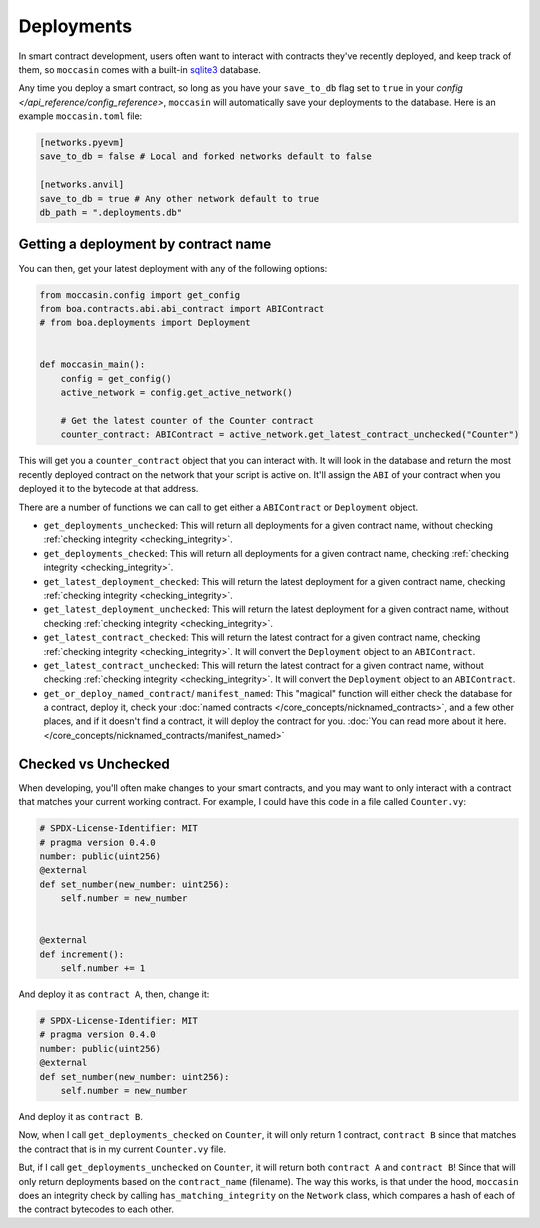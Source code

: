 Deployments
###########

In smart contract development, users often want to interact with contracts they've recently deployed, and keep track of them, so ``moccasin`` comes with a built-in `sqlite3 <https://docs.python.org/3/library/sqlite3.html>`_ database.

Any time you deploy a smart contract, so long as you have your ``save_to_db`` flag set to ``true`` in your `config </api_reference/config_reference>`, ``moccasin`` will automatically save your deployments to the database. Here is an example ``moccasin.toml`` file:

.. code-block:: toml

    [networks.pyevm]
    save_to_db = false # Local and forked networks default to false

    [networks.anvil]
    save_to_db = true # Any other network default to true
    db_path = ".deployments.db" 

Getting a deployment by contract name 
=====================================

You can then, get your latest deployment with any of the following options:

.. code-block:: python 

    from moccasin.config import get_config
    from boa.contracts.abi.abi_contract import ABIContract
    # from boa.deployments import Deployment


    def moccasin_main():
        config = get_config()
        active_network = config.get_active_network()

        # Get the latest counter of the Counter contract
        counter_contract: ABIContract = active_network.get_latest_contract_unchecked("Counter")

This will get you a ``counter_contract`` object that you can interact with. It will look in the database and return the most recently deployed contract on the network that your script is active on. It'll assign the ``ABI`` of your contract when you deployed it to the bytecode at that address. 

There are a number of functions we can call to get either a ``ABIContract`` or ``Deployment`` object. 

- ``get_deployments_unchecked``: This will return all deployments for a given contract name, without checking :ref:`checking integrity <checking_integrity>`.

- ``get_deployments_checked``: This will return all deployments for a given contract name, checking :ref:`checking integrity <checking_integrity>`.

- ``get_latest_deployment_checked``: This will return the latest deployment for a given contract name, checking :ref:`checking integrity <checking_integrity>`.

- ``get_latest_deployment_unchecked``: This will return the latest deployment for a given contract name, without checking :ref:`checking integrity <checking_integrity>`.

- ``get_latest_contract_checked``: This will return the latest contract for a given contract name, checking :ref:`checking integrity <checking_integrity>`. It will convert the ``Deployment`` object to an ``ABIContract``.

- ``get_latest_contract_unchecked``: This will return the latest contract for a given contract name, without checking :ref:`checking integrity <checking_integrity>`. It will convert the ``Deployment`` object to an ``ABIContract``.

- ``get_or_deploy_named_contract``/ ``manifest_named``: This "magical" function will either check the database for a contract, deploy it, check your :doc:`named contracts </core_concepts/nicknamed_contracts>`, and a few other places, and if it doesn't find a contract, it will deploy the contract for you. :doc:`You can read more about it here. </core_concepts/nicknamed_contracts/manifest_named>`

.. _checking_integrity:

Checked vs Unchecked 
====================

When developing, you'll often make changes to your smart contracts, and you may want to only interact with a contract that matches your current working contract. For example, I could have this code in a file called ``Counter.vy``:

.. code-block:: python 

    # SPDX-License-Identifier: MIT
    # pragma version 0.4.0
    number: public(uint256)
    @external
    def set_number(new_number: uint256):
        self.number = new_number


    @external
    def increment():
        self.number += 1

And deploy it as ``contract A``, then, change it:

.. code-block:: python 

    # SPDX-License-Identifier: MIT
    # pragma version 0.4.0
    number: public(uint256)
    @external
    def set_number(new_number: uint256):
        self.number = new_number

And deploy it as ``contract B``. 

Now, when I call ``get_deployments_checked`` on ``Counter``, it will only return 1 contract, ``contract B`` since that matches the contract that is in my current ``Counter.vy`` file. 

But, if I call ``get_deployments_unchecked`` on ``Counter``, it will return both ``contract A`` and ``contract B``! Since that will only return deployments based on the ``contract_name`` (filename). The way this works, is that under the hood, ``moccasin`` does an integrity check by calling ``has_matching_integrity`` on the ``Network`` class, which compares a hash of each of the contract bytecodes to each other. 